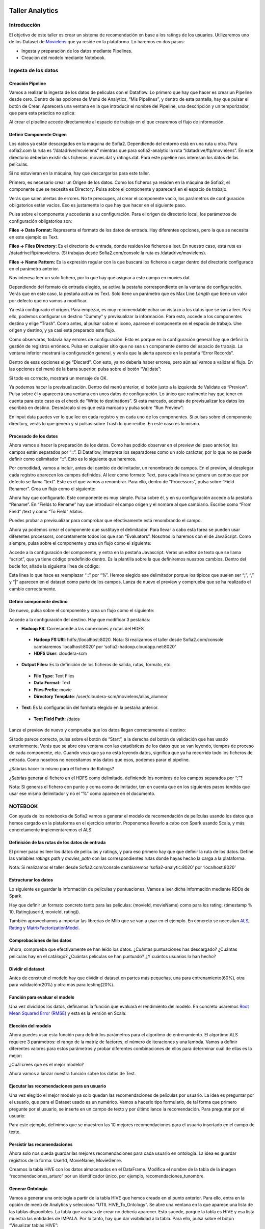 .. figure::  ./../../images/logo_sofia2_grande.png
 :align:   center
 

Taller Analytics
================

Introducción
------------

El objetivo de este taller es crear un sistema de recomendación en base a los ratings de los usuarios. Utilizaremos uno de los Dataset de `Movielens <https://movielens.org/>`__ que ya reside en la plataforma. Lo haremos en dos pasos:


-  Ingesta y preparación de los datos mediante Pipelines.

-  Creación del modelo mediante Notebook.

Ingesta de los datos
--------------------

Creación Pipeline
^^^^^^^^^^^^^^^^^

Vamos a realizar la ingesta de los datos de películas con el Dataflow. Lo primero que hay que hacer es crear un Pipeline desde cero. Dentro de las opciones de Menú de Analytics, “Mis Pipelines”, y dentro de esta pantalla, hay que pulsar el botón de Crear. Aparecerá una ventana en la que introducir el nombre del Pipeline, una descripción y un temporizador, que para esta práctica no aplica:

|image2|

Al crear el pipeline accede directamente al espacio de trabajo en el que crearemos el flujo de información.

Definir Componente Origen
^^^^^^^^^^^^^^^^^^^^^^^^^

Los datos ya están descargados en la máquina de Sofia2. Dependiendo del entorno está en una ruta u otra. Para sofia2.com la ruta es “/datadrive/movielens” mientras que para sofia2-analytic la ruta “/datadrive/ftp/movielens”. En este directorio deberían existir dos ficheros: movies.dat y ratings.dat. Para este pipeline nos interesan los datos de las películas.

Si no estuvieran en la máquina, hay que descargarlos para este taller.

Primero, es necesario crear un Origen de los datos. Como los ficheros ya residen en la máquina de Sofia2, el componente que se necesita es Directory. 	Pulsa sobre el componente y aparecerá en el espacio de   trabajo. 

|image3|

Verás que salen alertas de errores. No te preocupes, al crear el componente vacío, los parámetros de configuración obligatorios están vacíos. Eso es justamente lo que hay que hacer en el siguiente paso.

Pulsa sobre el componente y accederás a su configuración. Para el origen de directorio local, los parámetros de configuración obligatorios son:

**Files → Data Format:** Representa el formato de los datos de entrada. Hay diferentes opciones, pero la que se necesita en este ejemplo es Text.

**Files → Files Directory:** Es el directorio de entrada, donde residen los ficheros a leer. En nuestro caso, esta ruta es /datadrive/ftp/movielens. (Si trabajas desde Sofia2.com/console la ruta es /datadrive/movielens).

**Files → Name Pattern:** Es la expresión regular con la que buscará los ficheros a cargar dentro del directorio configurado en el parámetro anterior.

Nos interesa leer un solo fichero, por lo que hay que asignar a este campo en movies.dat.

Dependiendo del formato de entrada elegido, se activa la pestaña correspondiente en la ventana de configuración. Verás que en este caso, la pestaña activa es Text. Solo tiene un parámetro que es Max Line *Length* que tiene un valor por defecto que no vamos a modificar. 


Ya está configurado el origen. Para empezar, es muy recomendable echar un vistazo a los datos que se van a leer. Para ello, podemos configurar un destino “Dummy” y previsualizar la información. Para esto, accede a los componentes destino y elige “Trash”. Como antes, al pulsar sobre el icono, aparece el componente en el espacio de trabajo. Une origen y destino, y ya casi está preparado este flujo. 

Como observarás, todavía hay errores de configuración. Esto es porque en la configuración general hay que definir la gestión de registros erróneos. Pulsa en cualquier sitio que no sea un componente dentro del espacio de trabajo. La ventana inferior mostrará la configuración general, y verás que la alerta aparece en la pestaña “Error Records”.

|image4|

Dentro de esas opciones elige “Discard”. Con esto, ya no debería haber errores, pero aún así vamos a validar el flujo. En las opciones del menú de la barra superior, pulsa sobre el botón “Validate”:

|image5|

Si todo es correcto, mostrará un mensaje de OK.

Ya podemos hacer la previsualización. Dentro del menú anterior, el botón justo a la izquierda de Validate es “Preview”. Pulsa sobre él y aparecerá una ventana con unos datos de configuración. Lo único que realmente hay que tener en cuenta para este caso es el check de “Write to destinations”. Si está marcado, además de previsualizar los datos los escribirá en destino. Desmárcalo si es que está marcado y pulsa sobre “Run Preview”:

|image6|

En input data puedes ver lo que lee en cada registro y en cada uno de los componentes. Si pulsas sobre el componente directory, verás lo que genera y si pulsas sobre Trash lo que recibe. En este caso es lo mismo.

Procesado de los datos
^^^^^^^^^^^^^^^^^^^^^^

Ahora vamos a hacer la preparación de los datos. Como has podido observar en el preview del paso anterior, los campos están separados por “::”. El Dataflow, interpreta los separadores como un solo carácter, por lo que no se puede definir como delimitador “::”. Esto es lo siguiente que haremos.

|image7|

Por comodidad, vamos a incluir, antes del cambio de delimitador, un renombrado de campos. En el preview, al desplegar cada registro 	aparecen los campos definidos. Al leer como formato Text, para cada línea se genera un campo que por defecto se llama “text”. Este es el que vamos a renombrar. Para ello, dentro de “Processors”, pulsa sobre “Field Renamer”.  Crea un flujo como el siguiente: 

|image8|

Ahora hay que configurarlo. Este componente es muy simple. Pulsa sobre él, y en su configuración accede a la pestaña “Rename”. En “Fields to Rename” hay que introducir el campo origen y el nombre al que cambiarlo. Escribe como “From Field” /text y como “To Field” /datos.

|image9|

Puedes probar a previsualizar para comprobar que efectivamente está renombrando el campo.

|image10|

Ahora ya podemos crear el componente que sustituye el delimitador. Para llevar a cabo esta tarea se pueden usar diferentes processors, concretamente todos los que son “Evaluators”. Nosotros lo haremos	con el de JavaScript. Como siempre, pulsa sobre el componente y crea un flujo como el siguiente:

|image11|

Accede a la configuración del componente, y entra en la pestaña Javascript. Verás un editor de texto que se llama “script”, que ya tiene código predefinido dentro. Es la plantilla sobre la que definiremos nuestros cambios. Dentro del bucle for, añade la siguiente línea de código: 

|image12|

Esta línea lo que hace es reemplazar “::” por “%”. Hemos elegido ese delimitador porque los típicos que suelen ser “;”, “,” y “\|” aparecen en el dataset como parte de los campos. Lanza de nuevo el preview y comprueba que se ha realizado el cambio correctamente.

Definir componente destino
^^^^^^^^^^^^^^^^^^^^^^^^^^

|image13|

De nuevo, pulsa sobre el componente y crea un flujo como el siguiente:

|image24|

Accede a la configuración del destino. Hay que modificar 3 pestañas:

* **Hadoop FS:** Corresponde a las conexiones y rutas del HDFS

 * **Hadoop FS URI**: hdfs://localhost:8020. Nota: Si realizamos el taller desde Sofia2.com/console cambiaremos ‘localhost:8020’ por ‘sofia2-hadoop.cloudapp.net:8020’
 * **HDFS User**: cloudera-scm


* **Output Files:** Es la definición de los ficheros de salida, rutas, formato, etc.

 * **File Type**: Text Files
 * **Data Format**: Text
 * **Files Prefix**: movie
 * **Directory Template**: /user/cloudera-scm/movielens/alias\_alumno/


* **Text**: Es la configuración del formato elegido en la pestaña anterior.

 * **Text Field Path**: /datos


Lanza el preview de nuevo y comprueba que los datos llegan correctamente al destino:

|image14|

Si todo parece correcto, pulsa sobre el botón de “Start”, a la derecha del botón de validación que has usado anteriormente. Verás que se abre otra ventana con las estadísticas de los datos que se van leyendo, tiempos de proceso de cada componente, etc. Cuando veas que ya no está leyendo datos, significa que ya ha recorrido todo los ficheros de entrada. Como nosotros no necesitamos más datos que esos, podemos parar el pipeline.

¿Sabrías hacer lo mismo para el fichero de Ratings?

¿Sabrías generar el fichero en el HDFS como delimitado, definiendo los nombres de los campos separados por “;”?

Nota: Si generas el fichero con punto y coma como delimitador, ten en cuenta que en los siguientes pasos tendrás que usar ese mismo delimitador y no el “%” como aparece en el documento.


NOTEBOOK
--------

Con ayuda de los notebooks de Sofia2 vamos a generar el modelo de recomendación de películas usando los datos que hemos cargado en la plataforma en el ejercicio anterior. Proponemos llevarlo a cabo con Spark usando Scala, y más concretamente implementaremos el ALS.

Definición de las rutas de los datos de entrada
^^^^^^^^^^^^^^^^^^^^^^^^^^^^^^^^^^^^^^^^^^^^^^^

El primer paso es leer los datos de películas y ratings, y para eso primero hay que que definir la ruta de los datos. Define las variables *ratings path* y *movies\_path* con las correspondientes rutas donde hayas hecho la carga a la plataforma.

|image15|
    

Nota: Si realizamos el taller desde Sofia2.com/console cambiaremos ‘sofia2-analytic:8020’ por ‘localhost:8020’

Estructurar los datos
^^^^^^^^^^^^^^^^^^^^^

Lo siguiente es guardar la información de películas y puntuaciones. Vamos a leer dicha información mediante RDDs de Spark.

Hay que definir un formato concreto tanto para las películas: (movieId, movieName) como para los rating: (timestamp % 10, Rating(userId, movieId, rating)).

También aprovechamos a importar las librerías de Mlib que se van a usar en el ejemplo. En concreto se necesitan `ALS
<https://spark.apache.org/docs/1.1.0/api/java/org/apache/spark/mllib/recommendation/ALS.html>`__, `Rating <https://spark.apache.org/docs/1.1.0/api/java/org/apache/spark/mllib/recommendation/Rating.html>`__ y `MatrixFactorizationModel <https://spark.apache.org/docs/1.4.0/api/java/org/apache/spark/mllib/recommendation/MatrixFactorizationModel.html>`__.


|image16|


Comprobaciones de los datos
^^^^^^^^^^^^^^^^^^^^^^^^^^^

Ahora, comprueba que efectivamente se han leído los datos. ¿Cuántas puntuaciones has descargado? ¿Cuántas películas hay en el catálogo? ¿Cuántas películas se han puntuado? ¿Y cuántos usuarios lo han hecho?

|image17|


Dividir el dataset
^^^^^^^^^^^^^^^^^^

Antes de construir el modelo hay que dividir el dataset en partes más pequeñas, una para entrenamiento(60%), otra para validación(20%) y otra más para testing(20%).

|image18|


Función para evaluar el modelo
^^^^^^^^^^^^^^^^^^^^^^^^^^^^^^

Una vez divididos los datos, definamos la función que evaluará el rendimiento del modelo. En concreto usaremos `Root Mean Squared Error (RMSE) <https://en.wikipedia.org/wiki/Root-mean-square_deviation>`__ y esta es la versión en Scala:

|image19|



Elección del modelo
^^^^^^^^^^^^^^^^^^^

Ahora puedes usar esta función para definir los parámetros para el algoritmo de entrenamiento. El algortimo ALS requiere 3 parámetros: el rango de la matriz de factores, el número de iteraciones y una lambda. Vamos a definir diferentes valores para estos parámetros y probar diferentes combinaciones de ellos para determinar cuál de ellas es la mejor:

|image20|

¿Cuál crees que es el mejor modelo?

Ahora vamos a lanzar nuestra función sobre los datos de Test.

|image21|





Ejecutar las recomendaciones para un usuario
^^^^^^^^^^^^^^^^^^^^^^^^^^^^^^^^^^^^^^^^^^^^

Una vez elegido el mejor modelo ya solo quedan las recomendaciones de películas por usuario. La idea es preguntar por el usuario, que para el Dataset usado es un numérico. Vamos a hacerlo tipo formulario, de tal forma que primero pregunte por el usuario, se inserte en un campo de texto y por último lance la recomendación. Para preguntar por el usuario:

|image22|

Para este ejemplo, definimos que se muestren las 10 mejores recomendaciones para el usuario insertado en el campo de texto.

|image23|




Persistir las recomendaciones 
^^^^^^^^^^^^^^^^^^^^^^^^^^^^^

Ahora solo nos queda guardar las mejores recomendaciones para cada usuario en ontología. La idea es guardar registros de la forma: UserId, MovieName, MovieGenre. 


|image24|


Creamos la tabla HIVE con los datos almacenados en el DataFrame. Modifica el nombre de la tabla de la imagen “recomendaciones_arturo” por un identificador único, por ejemplo, recomendaciones_tunombre.

|image25|


Generar Ontología 
^^^^^^^^^^^^^^^^^

Vamos a generar una ontología a partir de la tabla HIVE que hemos creado en el punto anterior. Para ello, entra en la opción de menú de Analytics y selecciona “UTIL HIVE_To_Ontology”.  Se abre una ventana en la que aparece una lista de las tablas disponibles. La tabla que acabas de crear no debería aparecer. Esto sucede, porque la tabla es HIVE y esa lista muestra las entidades de IMPALA. Por lo tanto, hay que dar visibilidad a la tabla. Para ello, pulsa sobre el botón “Visualizar tablas HIVE”:

|image26|

Se abrirá otra ventana, en la que debería aparecer nuestra tabla. Selecciónala y pulsa sobre “Regenerar Metadatos”: 

|image27|

Una vez ejecutado, vuelve a la ventana anterior con el botón “Cancelar”. Ahora aparece nuestra tabla en la lista:

|image28|

Una vez elegida la tabla, pulsa sobre “Generar Esquema” y finalmente pulsa en “Crear”. 

Una vez hecho esto, aparece una ventana con los datos de la ontología recién creada. Solo falta un paso más, que consiste en activar la ontología. Desde esta misma ventana, pulsa el botón “Modificar”, que está al final de la página.  Se abrirá otra ventana en la que hay que marcar el CheckBox “Activa” (marcado en rojo en la siguiente imagen):

|image29|


Finalmente, se genera la instancia y se pulsa sobre “Guardar”. Pero para poder trabajar con ella, tenemos que asociarle un ThinKP válido. Si ya tienes uno creado puedes asociarlo a esta ontología en “Mis ThinKPs” -> Editar (tienes que elegir el ThinKP), añadiendo la ontología en cuestión a la lista asociada al ThinKP. Para este taller, vamos a crear uno nuevo.

Accede al menú “ThinKPs Sofia2” -> “Mis ThinKPs” y pulsa sobre “Nuevo ThinKP”:

|image30|

Se abre una ventana en la que hay que rellenar “Identificación” con el nombre del nuevo ThinKP, y elegir las ontologías a las que tendrá acceso al ThinKP. 

Nota: Al elegir las ontologías para el ThinKP, para marcar más de una, usa el Ctrl y Shift.

|image31|

Una vez rellenados los datos, pulsa sobre “Crear” y aparecerá una ventana resumen del ThinKP:

|image32|

Ahora ya está preparada la ontología para trabajar con ella. Entra en la consola dentro del menú “Herramientas” y lanza alguna consulta sobre la ontología recién creada. 

Nota: Es recomendable restringir los resultados de las consultas en la consola de Sofia2 con “limit numero_registros” (p.e. select * from ontología limit 5)




VISUALIZACIÓN
-------------

Para terminar vamos a crear un dashboard sobre la ontología creada.



Crear Gadgets 
^^^^^^^^^^^^^

Primero crearemos los gadgets que se mostrarán en el dashboard. Accede a la opción de Menú -> Mis Gadgets. Dentro de la nueva ventana, pulsa el botón “Crear Gadget”. 

El primer Gadget que crearemos es uno de tipo tabla. Elige esa opción del catálogo. Tendrás que rellenar los datos necesarios para su creación: 

-	**Nombre:** p.e. recomendador_tabla_tunombre
-	**KP:** el ThinKP que hayas creado en los pasos anteriores
-	**Obtener Datos por query**

 *	**Base de Datos:** BDH
 *	**Máximos valores a representar:** 100 
 *	**Obtener datos cada (segundos):** 0

-	**Consulta**

 *	**Ontología:** elige la ontología que hayas creado para este taller
 *	**Consulta:** select User, Movie, Genre from nombre_ontologia


Debería quedar algo así: 

|image33|


Pulsa sobre el botón de añadir, junto a la query. Se desplegarán más opciones que tienes que rellenar con el nombre del campo a mostrar junto con su transformación (no es obligatoria) y el alias que aparecerá en el Gagdet. Añade los campos User, Movie y Genre. 

|image34|

Si todo es correcto, debajo de este bloque debería aparecer una previsualización de la tabla. Para terminar pulsa sobre “Crear”. 
Vamos a por el segundo Gagdet. Ve al menú de creación de Gadgets y elige en el catálogo el tipo “Pie”. De nuevo tenemos que rellenar una serie de atributos:

-	**Nombre:** recomendador_pie_tunombre
-	**KP:** el mismo ThinKP que para la tabla

-	**Obtener datos por query:**
 *	**Base de datos:** BDH
 *	**Máximos valores a representar:** 100
 *	**Obtener datos cada (segundos):** 0

-	**Consulta**
 *	**Ontología:** elige la ontología que hayas creado para este taller
 *	**Consulta:** select Genre, count(distinct Movie) as num from nombre_ontologia group by Genre
 
 |image35|
 
 
 Como en la tabla, tenemos que rellenar las medidas:
 
-	**Categoría:** Genre
-	**Valor:** num

Una vez añadidas las medidas, aparecerá una previsualización del gráfico:

 |image36|

Ya sólo queda crear el dashboard. Para ello, accede al menú Visualización -> Mis Dashboards. En la nueva ventana que rellena el nombre, elige el theme que más te guste y pulsa en “Nueva Página”. Se abrirá una ventana como esta:

|image37|

Pulsa sobre el botón + para añadir un gadget creado y elige el tipo “Table Gadget”. Una vez hecho, pulsa sobre el botón de configuración del Gadget, elige el que has creado en los pasos anteriores, ponle un nombre y pulsa sobre el botón “Close”.

|image38|

Debería mostrarte la tabla que has creado con el Gagdet. 

De manera análoga, añade el Gagdet de Pie que has creado en los pasos anteriores. Una vez hecho esto, puedes mover los gadgets de posición mediante el botón de mover de cada uno de ellos. Finalmente, el dashboard podría ser algo así: 

|image39|











.. |image2| image:: ./media/image162.png
.. |image3| image:: ./media/image163.png
.. |image4| image:: ./media/image164.png
.. |image5| image:: ./media/image165.png
.. |image6| image:: ./media/image166.png
.. |image7| image:: ./media/image167.png
.. |image8| image:: ./media/image168.png
.. |image9| image:: ./media/image169.png
.. |image10| image:: ./media/image170.png
.. |image11| image:: ./media/image171.png
.. |image12| image:: ./media/image172.png
.. |image13| image:: ./media/image173.png
.. |image14| image:: ./media/image174.png
.. |image15| image:: ./media/image206.png
.. |image16| image:: ./media/image176.png
.. |image17| image:: ./media/image177.png
.. |image18| image:: ./media/image178.png
.. |image19| image:: ./media/image207.png
.. |image20| image:: ./media/image180.png
.. |image21| image:: ./media/image181.png
.. |image22| image:: ./media/image182.png
.. |image23| image:: ./media/image183.png
.. |image24| image:: ./media/image208.png
.. |image25| image:: ./media/image209.png
.. |image26| image:: ./media/image210.png
.. |image27| image:: ./media/image211.png
.. |image28| image:: ./media/image212.png
.. |image29| image:: ./media/image213.png
.. |image30| image:: ./media/image214.png
.. |image31| image:: ./media/image215.png
.. |image32| image:: ./media/image216.png
.. |image33| image:: ./media/image217.png
.. |image34| image:: ./media/image218.png
.. |image35| image:: ./media/image219.png
.. |image36| image:: ./media/image220.png
.. |image37| image:: ./media/image221.png
.. |image38| image:: ./media/image222.png
.. |image39| image:: ./media/image223.png
